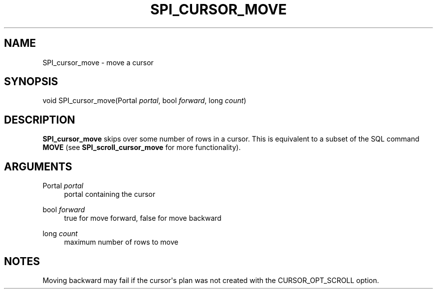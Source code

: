 '\" t
.\"     Title: SPI_cursor_move
.\"    Author: The PostgreSQL Global Development Group
.\" Generator: DocBook XSL Stylesheets vsnapshot <http://docbook.sf.net/>
.\"      Date: 2022
.\"    Manual: PostgreSQL 10.23 Documentation
.\"    Source: PostgreSQL 10.23
.\"  Language: English
.\"
.TH "SPI_CURSOR_MOVE" "3" "2022" "PostgreSQL 10.23" "PostgreSQL 10.23 Documentation"
.\" -----------------------------------------------------------------
.\" * Define some portability stuff
.\" -----------------------------------------------------------------
.\" ~~~~~~~~~~~~~~~~~~~~~~~~~~~~~~~~~~~~~~~~~~~~~~~~~~~~~~~~~~~~~~~~~
.\" http://bugs.debian.org/507673
.\" http://lists.gnu.org/archive/html/groff/2009-02/msg00013.html
.\" ~~~~~~~~~~~~~~~~~~~~~~~~~~~~~~~~~~~~~~~~~~~~~~~~~~~~~~~~~~~~~~~~~
.ie \n(.g .ds Aq \(aq
.el       .ds Aq '
.\" -----------------------------------------------------------------
.\" * set default formatting
.\" -----------------------------------------------------------------
.\" disable hyphenation
.nh
.\" disable justification (adjust text to left margin only)
.ad l
.\" -----------------------------------------------------------------
.\" * MAIN CONTENT STARTS HERE *
.\" -----------------------------------------------------------------
.SH "NAME"
SPI_cursor_move \- move a cursor
.SH "SYNOPSIS"
.sp
.nf
void SPI_cursor_move(Portal \fIportal\fR, bool \fIforward\fR, long \fIcount\fR)
.fi
.SH "DESCRIPTION"
.PP
\fBSPI_cursor_move\fR
skips over some number of rows in a cursor\&. This is equivalent to a subset of the SQL command
\fBMOVE\fR
(see
\fBSPI_scroll_cursor_move\fR
for more functionality)\&.
.SH "ARGUMENTS"
.PP
Portal \fIportal\fR
.RS 4
portal containing the cursor
.RE
.PP
bool \fIforward\fR
.RS 4
true for move forward, false for move backward
.RE
.PP
long \fIcount\fR
.RS 4
maximum number of rows to move
.RE
.SH "NOTES"
.PP
Moving backward may fail if the cursor\*(Aqs plan was not created with the
CURSOR_OPT_SCROLL
option\&.
